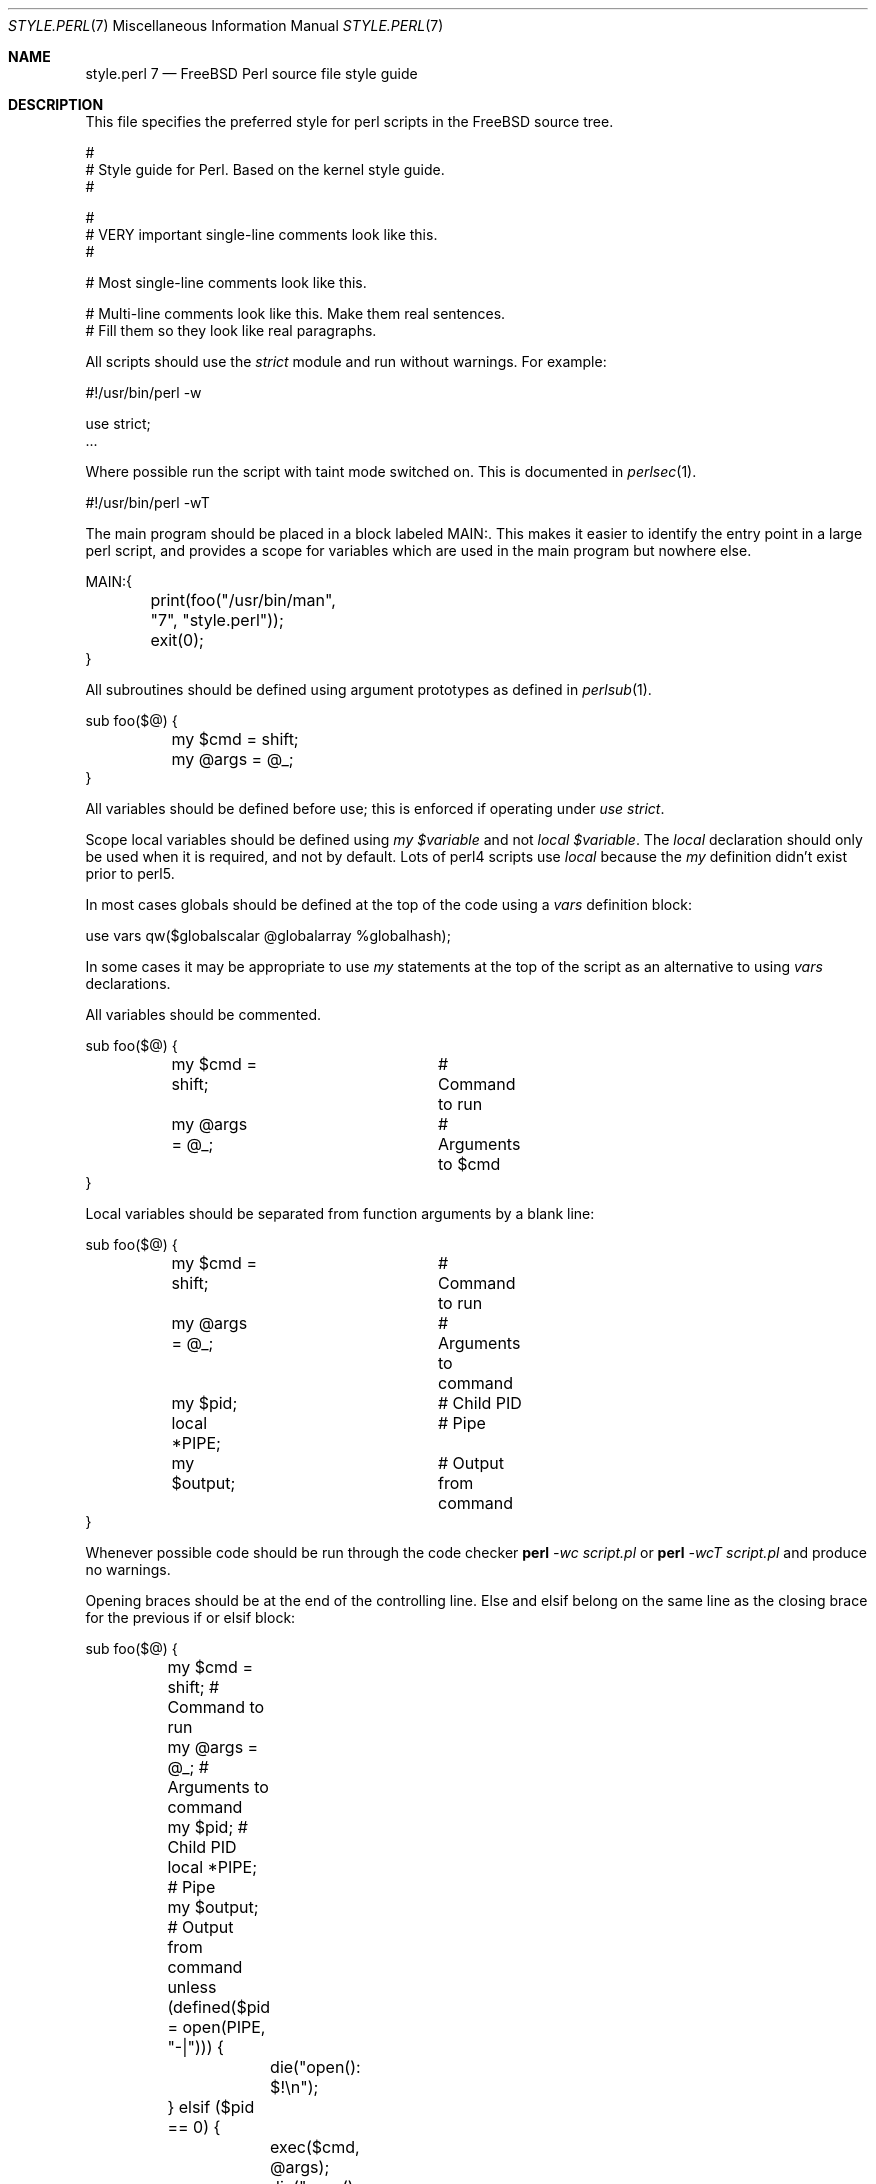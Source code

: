 .\" Copyright (c) 2000 Josef Karthauser <joe@FreeBSD.org>
.\" All rights reserved.
.\"
.\" Redistribution and use in source and binary forms, with or without
.\" modification, are permitted provided that the following conditions
.\" are met:
.\" 1. Redistributions of source code must retain the above copyright
.\"    notice, this list of conditions and the following disclaimer.
.\" 2. Redistributions in binary form must reproduce the above copyright
.\"    notice, this list of conditions and the following disclaimer in the
.\"    documentation and/or other materials provided with the distribution.
.\"
.\" THIS SOFTWARE IS PROVIDED BY THE AUTHOR AND CONTRIBUTORS ``AS IS'' AND
.\" ANY EXPRESS OR IMPLIED WARRANTIES, INCLUDING, BUT NOT LIMITED TO, THE
.\" IMPLIED WARRANTIES OF MERCHANTABILITY AND FITNESS FOR A PARTICULAR PURPOSE
.\" ARE DISCLAIMED.  IN NO EVENT SHALL [your name] OR CONTRIBUTORS BE LIABLE
.\" FOR ANY DIRECT, INDIRECT, INCIDENTAL, SPECIAL, EXEMPLARY, OR CONSEQUENTIAL
.\" DAMAGES (INCLUDING, BUT NOT LIMITED TO, PROCUREMENT OF SUBSTITUTE GOODS
.\" OR SERVICES; LOSS OF USE, DATA, OR PROFITS; OR BUSINESS INTERRUPTION)
.\" HOWEVER CAUSED AND ON ANY THEORY OF LIABILITY, WHETHER IN CONTRACT, STRICT
.\" LIABILITY, OR TORT (INCLUDING NEGLIGENCE OR OTHERWISE) ARISING IN ANY WAY
.\" OUT OF THE USE OF THIS SOFTWARE, EVEN IF ADVISED OF THE POSSIBILITY OF
.\" SUCH DAMAGE.
.\"
.\" $FreeBSD$
.\"
.Dd October 16, 2000
.Dt STYLE.PERL 7
.Os FreeBSD
.Sh NAME
.Nm style.perl 7
.Nd "FreeBSD Perl source file style guide"
.Sh DESCRIPTION
This file specifies the preferred style for perl scripts in the
.Tn FreeBSD
source tree.
.Bd -literal -offset 0i
 #
 # Style guide for Perl.  Based on the kernel style guide.
 #

 #
 # VERY important single-line comments look like this.
 #

 # Most single-line comments look like this.

 # Multi-line comments look like this.  Make them real sentences.
 # Fill them so they look like real paragraphs.
.Ed
.Pp
All scripts should use the
.Fa strict
module and run without warnings. For example:
.Bd -literal -offset 0i
 #!/usr/bin/perl -w

 use strict;
 ...
.Ed
.Pp
Where possible run the script with taint mode switched on.  This
is documented in
.Xr perlsec 1 .
.Bd -literal -offset 0i
 #!/usr/bin/perl -wT
.Ed
.Pp
The main program should be placed in a block labeled MAIN:.  This
makes it easier to identify the entry point in a large perl script,
and provides a scope for variables which are used in the main
program but nowhere else.
.Bd -literal -offset 0i
 MAIN:{
	print(foo("/usr/bin/man", "7", "style.perl"));
	exit(0);
 }
.Ed
.Pp
All subroutines should be defined using argument prototypes as defined in
.Xr perlsub 1 .
.Bd -literal -offset 0i
 sub foo($@) {
	my $cmd = shift;
	my @args = @_;
 }
.Ed
.Pp
All variables should be defined before use; this is enforced if operating
under
.Fa use strict .
.Pp
Scope local variables should be defined using
.Fa my
.Va $variable
and not
.Fa local
.Va $variable .
The
.Fa local
declaration should only be used when it is required, and not by
default.  Lots of perl4 scripts use
.Fa local
because the
.Fa my
definition didn't exist prior to perl5.
.Pp
In most cases globals should be defined at the top of the code
using a
.Fa vars
definition block:
.Bd -literal -offset 0i
 use vars qw($globalscalar @globalarray %globalhash);
.Ed
.Pp
In some cases it may be appropriate to use
.Fa my
statements at the top of the script as an alternative to using
.Fa vars
declarations.
.Pp
All variables should be commented.
.Bd -literal -offset 0i
 sub foo($@) {
	my $cmd = shift;	# Command to run
	my @args = @_;		# Arguments to $cmd
 }
.Ed
.Pp
Local variables should be separated from function arguments by a
blank line:
.Bd -literal -offset 0i
 sub foo($@) {
	my $cmd = shift;	# Command to run
	my @args = @_;		# Arguments to command

	my $pid;		# Child PID
	local *PIPE;		# Pipe
	my $output;		# Output from command
 }
.Ed
.Pp
Whenever possible code should be run through the code checker
.Nm perl
.Ar -wc
.Ar script.pl
or
.Nm perl
.Ar -wcT
.Ar script.pl
and produce no warnings.
.Pp
Opening braces should be at the end of the controlling line.  Else
and elsif belong on the same line as the closing brace for the
previous if or elsif block:
.Bd -literal -offset 0i
 sub foo($@) {
	my $cmd = shift;            # Command to run
	my @args = @_;              # Arguments to command

	my $pid;                    # Child PID
	local *PIPE;                # Pipe
	my $output;                 # Output from command

	unless (defined($pid = open(PIPE, "-|"))) {
		die("open(): $!\\n");
	} elsif ($pid == 0) {
		exec($cmd, @args);
		die("exec(): $!\\n");
	}
	$output = "";
	while (<PIPE>) {
		$output .= $_;
	}
	waitpid($pid, 0);
	if ($? & 0xff) {
		die("$cmd caught a signal " . ($? & 0x7f) . "\\n");
	} elsif ($?) {
		die("$cmd returned exit code " . ($? >> 8) . "\\n");
	}
	return $output;
 }
.Ed
.Pp
Indentation and block style should follow
.Xr style 9
where applicable.
.Pp
Where possible scripts should use standard modules instead of
rewriting the code inline.  It may be appropriate in some cases to
import a CPAN module into the base system to facilitate this.
.Pp
Use
.Fa chomp
instead of
.Fa chop
where appropriate.
.Pp
Use
.Fa unless
instead of
.Fa if (! ... )
where it improves readability.
.Pp

.Sh SEE ALSO
.Xr perlsec 1 ,
.Xr style 9
.Sh HISTORY
This man page is largely based on the
.Xr style 9
man-page in
.Tn FreeBSD .
